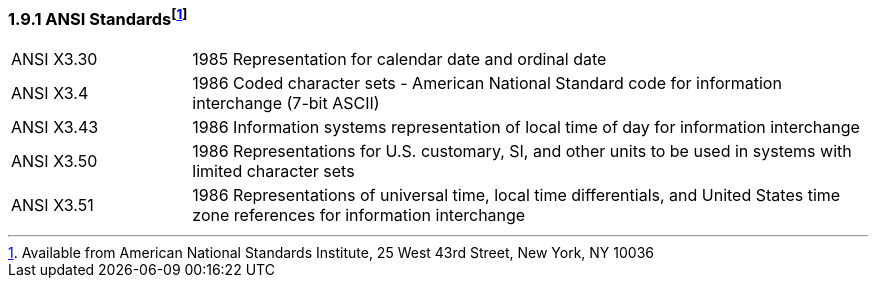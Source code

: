 === 1.9.1 ANSI Standardsfootnote:[Available from American National Standards Institute, 25 West 43rd Street, New York, NY 10036] 

[width="100%",cols="21%,79%",]
|===
|ANSI X3.30 |1985 Representation for calendar date and ordinal date
|ANSI X3.4 |1986 Coded character sets - American National Standard code for information interchange (7-bit ASCII)
|ANSI X3.43 |1986 Information systems representation of local time of day for information interchange
|ANSI X3.50 |1986 Representations for U.S. customary, SI, and other units to be used in systems with limited character sets
|ANSI X3.51 |1986 Representations of universal time, local time differentials, and United States time zone references for information interchange
|===

